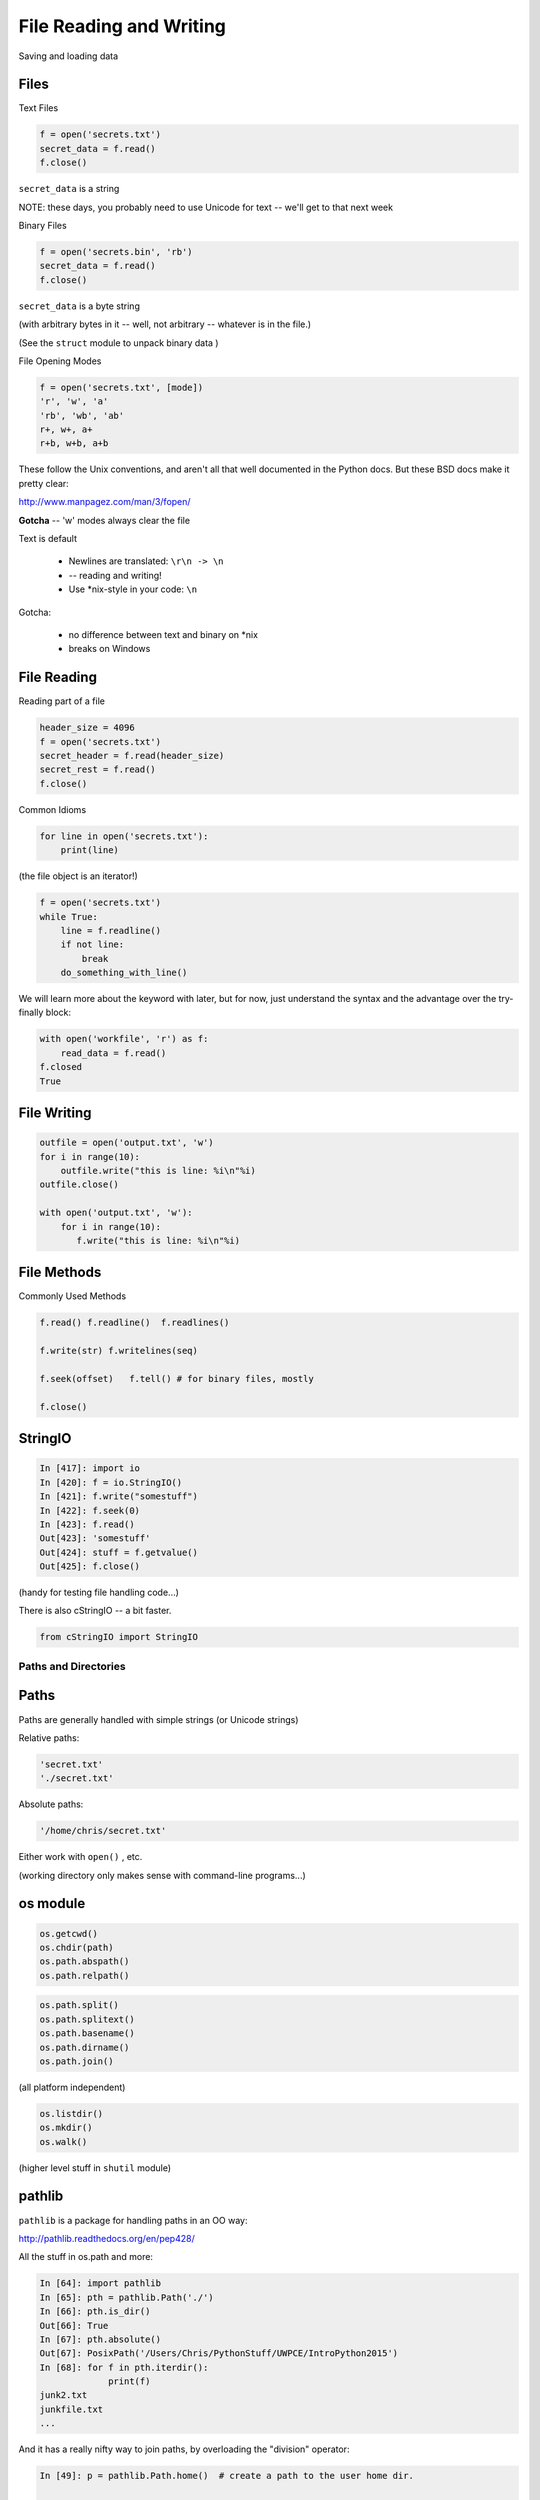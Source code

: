 .. _files:

########################
File Reading and Writing
########################

Saving and loading data


Files
-----

Text Files

.. code-block:: python

    f = open('secrets.txt')
    secret_data = f.read()
    f.close()

``secret_data`` is a string

NOTE: these days, you probably need to use Unicode for text -- we'll get to that next week

.. nextslide::

Binary Files

.. code-block:: python

    f = open('secrets.bin', 'rb')
    secret_data = f.read()
    f.close()

``secret_data`` is a byte string

(with arbitrary bytes in it -- well, not arbitrary -- whatever is in the file.)

(See the ``struct``  module to unpack binary data )


.. nextslide::


File Opening Modes

.. code-block:: python

    f = open('secrets.txt', [mode])
    'r', 'w', 'a'
    'rb', 'wb', 'ab'
    r+, w+, a+
    r+b, w+b, a+b


These follow the Unix conventions, and aren't all that well documented
in the Python docs. But these BSD docs make it pretty clear:

http://www.manpagez.com/man/3/fopen/

**Gotcha** -- 'w' modes always clear the file

.. nextslide:: Text File Notes

Text is default

  * Newlines are translated: ``\r\n -> \n``
  *   -- reading and writing!
  * Use \*nix-style in your code: ``\n``


Gotcha:

  * no difference between text and binary on \*nix
  * breaks on Windows


File Reading
------------

Reading part of a file

.. code-block:: python

    header_size = 4096
    f = open('secrets.txt')
    secret_header = f.read(header_size)
    secret_rest = f.read()
    f.close()

.. nextslide::


Common Idioms

.. code-block:: python

    for line in open('secrets.txt'):
        print(line)

(the file object is an iterator!)

.. code-block:: python

    f = open('secrets.txt')
    while True:
        line = f.readline()
        if not line:
            break
        do_something_with_line()

.. nextslide::

We will learn more about the keyword with later, but for now, just understand
the syntax and the advantage over the try-finally block:

.. code-block:: python

 with open('workfile', 'r') as f:
     read_data = f.read()
 f.closed
 True


File Writing
------------

.. code-block:: python

    outfile = open('output.txt', 'w')
    for i in range(10):
        outfile.write("this is line: %i\n"%i)
    outfile.close()

    with open('output.txt', 'w'):
        for i in range(10):
           f.write("this is line: %i\n"%i)


File Methods
------------

Commonly Used Methods

.. code-block:: python

    f.read() f.readline()  f.readlines()

    f.write(str) f.writelines(seq)

    f.seek(offset)   f.tell() # for binary files, mostly

    f.close()

StringIO
--------

.. code-block:: python

    In [417]: import io
    In [420]: f = io.StringIO()
    In [421]: f.write("somestuff")
    In [422]: f.seek(0)
    In [423]: f.read()
    Out[423]: 'somestuff'
    Out[424]: stuff = f.getvalue()
    Out[425]: f.close()

(handy for testing file handling code...)

There is also cStringIO -- a bit faster.

.. code-block:: python

    from cStringIO import StringIO

=====================
Paths and Directories
=====================

Paths
-----

Paths are generally handled with simple strings (or Unicode strings)

Relative paths:

.. code-block:: python

    'secret.txt'
    './secret.txt'

Absolute paths:

.. code-block:: python

    '/home/chris/secret.txt'


Either work with ``open()`` , etc.

(working directory only makes sense with command-line programs...)

os module
----------

.. code-block:: python

    os.getcwd()
    os.chdir(path)
    os.path.abspath()
    os.path.relpath()


.. nextslide:: os.path module

.. code-block:: python

    os.path.split()
    os.path.splitext()
    os.path.basename()
    os.path.dirname()
    os.path.join()


(all platform independent)

.. nextslide:: directories

.. code-block:: python

    os.listdir()
    os.mkdir()
    os.walk()

(higher level stuff in ``shutil``  module)

pathlib
-------

``pathlib`` is a package for handling paths in an OO way:

http://pathlib.readthedocs.org/en/pep428/

All the stuff in os.path and more:

.. code-block:: ipython

    In [64]: import pathlib
    In [65]: pth = pathlib.Path('./')
    In [66]: pth.is_dir()
    Out[66]: True
    In [67]: pth.absolute()
    Out[67]: PosixPath('/Users/Chris/PythonStuff/UWPCE/IntroPython2015')
    In [68]: for f in pth.iterdir():
                 print(f)
    junk2.txt
    junkfile.txt
    ...

And it has a really nifty way to join paths, by overloading the "division" operator:

.. code-block:: ipython

    In [49]: p = pathlib.Path.home()  # create a path to the user home dir.

    In [50]: p
    Out[50]: PosixPath('/Users/Chris')

    In [51]: p / "a_dir" / "one_more" / "a_filename"
    Out[51]: PosixPath('/Users/Chris/a_dir/one_more/a_filename')

Kinda slick, eh?

For the full docs:

https://docs.python.org/3/library/pathlib.html

The Path Protocol
-----------------

As of Python 3.6, there is now a protocol for making arbitrary objects act like paths:

Read about it in PEP 519:

https://www.python.org/dev/peps/pep-0519/

This we added because most built-in file handling modules, as well as any number of third party packages that needed a path worked only with paths string paths.

Even after ``pathlib`` was added to the standard library, you couldn't pass a ``Path`` object in where a path was needed --even the most common ones like ``open()``

So you could use the nifty path manipulation stuff, but still needed to call ``str`` on it:

.. code-block:: python

    p = pathlib.Path.home() / a_filename.txt

    f = open(str(p), 'r')

Rather than add explicit support for ``Path`` objects, a new protocol was defined, and most of the standard library was updated to support the new protocol.

This way third party path libraries could be used with the standard library as well.

What this means to you
----------------------

Unless you are writing a path manipulation library, or a library that deals with paths other than with the stdlib packages (like ``open()``), All you need to know is that you can use ``Path`` objects most places you need a path.

I expect we will see expanded use of pathlib as python 3.6 becomes widely used.






